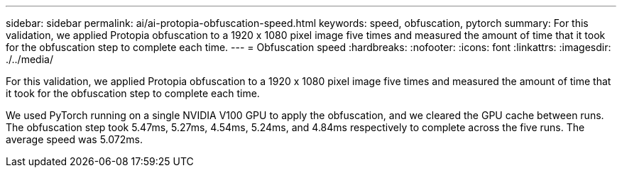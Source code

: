 ---
sidebar: sidebar
permalink: ai/ai-protopia-obfuscation-speed.html
keywords: speed, obfuscation, pytorch
summary: For this validation, we applied Protopia obfuscation to a 1920 x 1080 pixel image five times and measured the amount of time that it took for the obfuscation step to complete each time.
---
= Obfuscation speed
:hardbreaks:
:nofooter:
:icons: font
:linkattrs:
:imagesdir: ./../media/

//
// This file was created with NDAC Version 2.0 (August 17, 2020)
//
// 2022-05-27 11:48:17.809851
//

[.lead]
For this validation, we applied Protopia obfuscation to a 1920 x 1080 pixel image five times and measured the amount of time that it took for the obfuscation step to complete each time.

We used PyTorch running on a single NVIDIA V100 GPU to apply the obfuscation, and we cleared the GPU cache between runs. The obfuscation step took 5.47ms, 5.27ms, 4.54ms, 5.24ms, and 4.84ms respectively to complete across the five runs. The average speed was 5.072ms.

